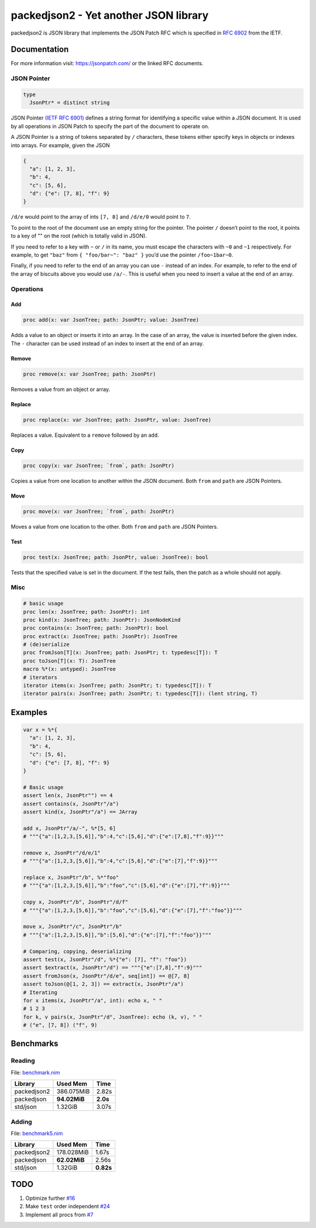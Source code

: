 ==========================================================
          packedjson2 - Yet another JSON library
==========================================================

packedjson2 is JSON library that implements the JSON Patch RFC which is specified in `RFC
6902 <https://datatracker.ietf.org/doc/html/rfc5789/>`_ from the IETF.

Documentation
=============

For more information visit: https://jsonpatch.com/ or the linked RFC documents.

JSON Pointer
------------

.. code-block:: nim

  type
    JsonPtr* = distinct string

JSON Pointer `(IETF RFC 6901) <https://datatracker.ietf.org/doc/html/rfc6901/>`_ defines a
string format for identifying a specific value within a JSON document. It is used by all
operations in JSON Patch to specify the part of the document to operate on.

A JSON Pointer is a string of tokens separated by ``/`` characters, these tokens either
specify keys in objects or indexes into arrays. For example, given the JSON

.. code-block:: json

  {
    "a": [1, 2, 3],
    "b": 4,
    "c": [5, 6],
    "d": {"e": [7, 8], "f": 9}
  }

``/d/e`` would point to the array of ints ``[7, 8]`` and ``/d/e/0`` would point to ``7``.

To point to the root of the document use an empty string for the pointer. The pointer
``/`` doesn’t point to the root, it points to a key of "" on the root (which is totally
valid in JSON).

If you need to refer to a key with ``~`` or ``/`` in its name, you must escape the
characters with ``~0`` and ``~1`` respectively. For example, to get ``"baz"`` from ``{
"foo/bar~": "baz" }`` you’d use the pointer ``/foo~1bar~0``.

Finally, if you need to refer to the end of an array you can use ``-`` instead of an
index. For example, to refer to the end of the array of biscuits above you would use
``/a/-``. This is useful when you need to insert a value at the end of an array.

Operations
----------

Add
^^^

.. code-block:: nim

  proc add(x: var JsonTree; path: JsonPtr; value: JsonTree)

Adds a value to an object or inserts it into an array. In the case of an array, the value
is inserted before the given index. The ``-`` character can be used instead of an index to
insert at the end of an array.

Remove
^^^^^^

.. code-block:: nim

  proc remove(x: var JsonTree; path: JsonPtr)

Removes a value from an object or array.

Replace
^^^^^^^

.. code-block:: nim

  proc replace(x: var JsonTree; path: JsonPtr, value: JsonTree)

Replaces a value. Equivalent to a ``remove`` followed by an ``add``.

Copy
^^^^

.. code-block:: nim

  proc copy(x: var JsonTree; `from`, path: JsonPtr)

Copies a value from one location to another within the JSON document. Both ``from`` and
``path`` are JSON Pointers.

Move
^^^^

.. code-block:: nim

  proc move(x: var JsonTree; `from`, path: JsonPtr)

Moves a value from one location to the other. Both ``from`` and ``path`` are JSON Pointers.

Test
^^^^

.. code-block:: nim

  proc test(x: JsonTree; path: JsonPtr, value: JsonTree): bool

Tests that the specified value is set in the document. If the test fails, then the patch
as a whole should not apply.

Misc
----

.. code-block:: nim

  # basic usage
  proc len(x: JsonTree; path: JsonPtr): int
  proc kind(x: JsonTree; path: JsonPtr): JsonNodeKind
  proc contains(x: JsonTree; path: JsonPtr): bool
  proc extract(x: JsonTree; path: JsonPtr): JsonTree
  # (de)serialize
  proc fromJson[T](x: JsonTree; path: JsonPtr; t: typedesc[T]): T
  proc toJson[T](x: T): JsonTree
  macro %*(x: untyped): JsonTree
  # iterators
  iterator items(x: JsonTree; path: JsonPtr; t: typedesc[T]): T
  iterator pairs(x: JsonTree; path: JsonPtr; t: typedesc[T]): (lent string, T)

Examples
========

.. code-block:: nim

  var x = %*{
    "a": [1, 2, 3],
    "b": 4,
    "c": [5, 6],
    "d": {"e": [7, 8], "f": 9}
  }

  # Basic usage
  assert len(x, JsonPtr"") == 4
  assert contains(x, JsonPtr"/a")
  assert kind(x, JsonPtr"/a") == JArray

  add x, JsonPtr"/a/-", %*[5, 6]
  # """{"a":[1,2,3,[5,6]],"b":4,"c":[5,6],"d":{"e":[7,8],"f":9}}"""

  remove x, JsonPtr"/d/e/1"
  # """{"a":[1,2,3,[5,6]],"b":4,"c":[5,6],"d":{"e":[7],"f":9}}"""

  replace x, JsonPtr"/b", %*"foo"
  # """{"a":[1,2,3,[5,6]],"b":"foo","c":[5,6],"d":{"e":[7],"f":9}}"""

  copy x, JsonPtr"/b", JsonPtr"/d/f"
  # """{"a":[1,2,3,[5,6]],"b":"foo","c":[5,6],"d":{"e":[7],"f":"foo"}}"""

  move x, JsonPtr"/c", JsonPtr"/b"
  # """{"a":[1,2,3,[5,6]],"b":[5,6],"d":{"e":[7],"f":"foo"}}"""

  # Comparing, copying, deserializing
  assert test(x, JsonPtr"/d", %*{"e": [7], "f": "foo"})
  assert $extract(x, JsonPtr"/d") == """{"e":[7,8],"f":9}"""
  assert fromJson(x, JsonPtr"/d/e", seq[int]) == @[7, 8]
  assert toJson(@[1, 2, 3]) == extract(x, JsonPtr"/a")
  # Iterating
  for x items(x, JsonPtr"/a", int): echo x, " "
  # 1 2 3
  for k, v pairs(x, JsonPtr"/d", JsonTree): echo (k, v), " "
  # ("e", [7, 8]) ("f", 9)

Benchmarks
==========

Reading
-------

File: `benchmark.nim <bench/benchmark.nim>`_

+-------------+--------------+-----------+
| Library     | Used Mem     | Time      |
+=============+==============+===========+
| packedjson2 | 386.075MiB   | 2.82s     |
+-------------+--------------+-----------+
| packedjson  | **94.02MiB** | **2.0s**  |
+-------------+--------------+-----------+
| std/json    | 1.32GiB      | 3.07s     |
+-------------+--------------+-----------+

Adding
------

File: `benchmark5.nim <bench/benchmark5.nim>`_

+-------------+--------------+-----------+
| Library     | Used Mem     | Time      |
+=============+==============+===========+
| packedjson2 | 178.028MiB   | 1.67s     |
+-------------+--------------+-----------+
| packedjson  | **62.02MiB** | 2.56s     |
+-------------+--------------+-----------+
| std/json    | 1.32GiB      | **0.82s** |
+-------------+--------------+-----------+

TODO
====

#. Optimize further `#16 <https://github.com/planetis-m/packedjson2/issues/16>`_
#. Make ``test`` order independent `#24 <https://github.com/planetis-m/packedjson2/issues/24>`_
#. Implement all procs from `#7 <https://github.com/planetis-m/packedjson2/issues/7>`_

